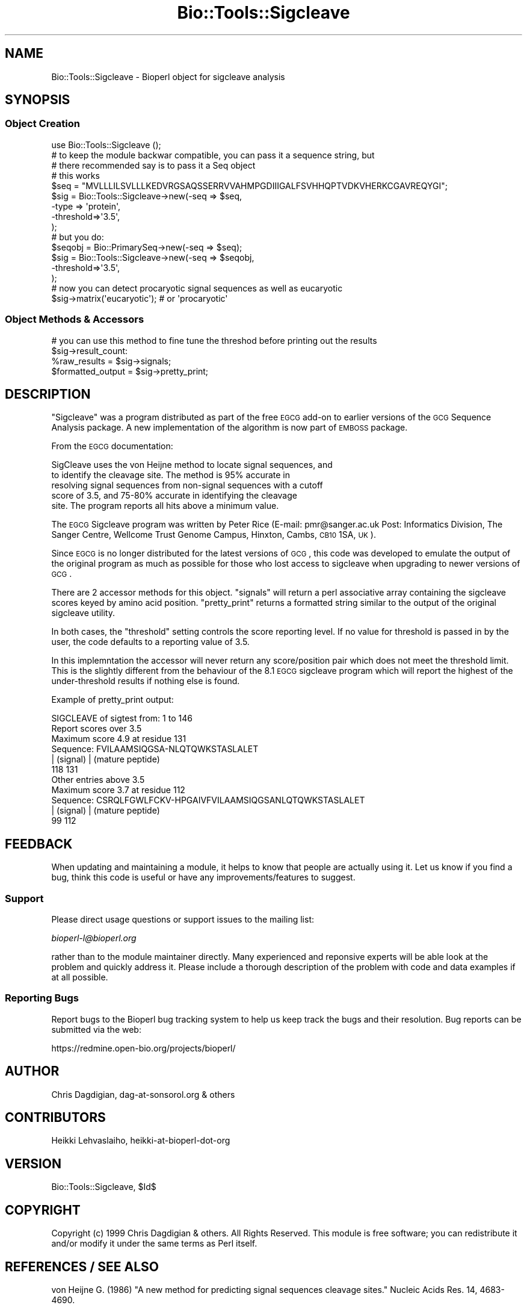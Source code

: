 .\" Automatically generated by Pod::Man 2.26 (Pod::Simple 3.23)
.\"
.\" Standard preamble:
.\" ========================================================================
.de Sp \" Vertical space (when we can't use .PP)
.if t .sp .5v
.if n .sp
..
.de Vb \" Begin verbatim text
.ft CW
.nf
.ne \\$1
..
.de Ve \" End verbatim text
.ft R
.fi
..
.\" Set up some character translations and predefined strings.  \*(-- will
.\" give an unbreakable dash, \*(PI will give pi, \*(L" will give a left
.\" double quote, and \*(R" will give a right double quote.  \*(C+ will
.\" give a nicer C++.  Capital omega is used to do unbreakable dashes and
.\" therefore won't be available.  \*(C` and \*(C' expand to `' in nroff,
.\" nothing in troff, for use with C<>.
.tr \(*W-
.ds C+ C\v'-.1v'\h'-1p'\s-2+\h'-1p'+\s0\v'.1v'\h'-1p'
.ie n \{\
.    ds -- \(*W-
.    ds PI pi
.    if (\n(.H=4u)&(1m=24u) .ds -- \(*W\h'-12u'\(*W\h'-12u'-\" diablo 10 pitch
.    if (\n(.H=4u)&(1m=20u) .ds -- \(*W\h'-12u'\(*W\h'-8u'-\"  diablo 12 pitch
.    ds L" ""
.    ds R" ""
.    ds C` ""
.    ds C' ""
'br\}
.el\{\
.    ds -- \|\(em\|
.    ds PI \(*p
.    ds L" ``
.    ds R" ''
.    ds C`
.    ds C'
'br\}
.\"
.\" Escape single quotes in literal strings from groff's Unicode transform.
.ie \n(.g .ds Aq \(aq
.el       .ds Aq '
.\"
.\" If the F register is turned on, we'll generate index entries on stderr for
.\" titles (.TH), headers (.SH), subsections (.SS), items (.Ip), and index
.\" entries marked with X<> in POD.  Of course, you'll have to process the
.\" output yourself in some meaningful fashion.
.\"
.\" Avoid warning from groff about undefined register 'F'.
.de IX
..
.nr rF 0
.if \n(.g .if rF .nr rF 1
.if (\n(rF:(\n(.g==0)) \{
.    if \nF \{
.        de IX
.        tm Index:\\$1\t\\n%\t"\\$2"
..
.        if !\nF==2 \{
.            nr % 0
.            nr F 2
.        \}
.    \}
.\}
.rr rF
.\"
.\" Accent mark definitions (@(#)ms.acc 1.5 88/02/08 SMI; from UCB 4.2).
.\" Fear.  Run.  Save yourself.  No user-serviceable parts.
.    \" fudge factors for nroff and troff
.if n \{\
.    ds #H 0
.    ds #V .8m
.    ds #F .3m
.    ds #[ \f1
.    ds #] \fP
.\}
.if t \{\
.    ds #H ((1u-(\\\\n(.fu%2u))*.13m)
.    ds #V .6m
.    ds #F 0
.    ds #[ \&
.    ds #] \&
.\}
.    \" simple accents for nroff and troff
.if n \{\
.    ds ' \&
.    ds ` \&
.    ds ^ \&
.    ds , \&
.    ds ~ ~
.    ds /
.\}
.if t \{\
.    ds ' \\k:\h'-(\\n(.wu*8/10-\*(#H)'\'\h"|\\n:u"
.    ds ` \\k:\h'-(\\n(.wu*8/10-\*(#H)'\`\h'|\\n:u'
.    ds ^ \\k:\h'-(\\n(.wu*10/11-\*(#H)'^\h'|\\n:u'
.    ds , \\k:\h'-(\\n(.wu*8/10)',\h'|\\n:u'
.    ds ~ \\k:\h'-(\\n(.wu-\*(#H-.1m)'~\h'|\\n:u'
.    ds / \\k:\h'-(\\n(.wu*8/10-\*(#H)'\z\(sl\h'|\\n:u'
.\}
.    \" troff and (daisy-wheel) nroff accents
.ds : \\k:\h'-(\\n(.wu*8/10-\*(#H+.1m+\*(#F)'\v'-\*(#V'\z.\h'.2m+\*(#F'.\h'|\\n:u'\v'\*(#V'
.ds 8 \h'\*(#H'\(*b\h'-\*(#H'
.ds o \\k:\h'-(\\n(.wu+\w'\(de'u-\*(#H)/2u'\v'-.3n'\*(#[\z\(de\v'.3n'\h'|\\n:u'\*(#]
.ds d- \h'\*(#H'\(pd\h'-\w'~'u'\v'-.25m'\f2\(hy\fP\v'.25m'\h'-\*(#H'
.ds D- D\\k:\h'-\w'D'u'\v'-.11m'\z\(hy\v'.11m'\h'|\\n:u'
.ds th \*(#[\v'.3m'\s+1I\s-1\v'-.3m'\h'-(\w'I'u*2/3)'\s-1o\s+1\*(#]
.ds Th \*(#[\s+2I\s-2\h'-\w'I'u*3/5'\v'-.3m'o\v'.3m'\*(#]
.ds ae a\h'-(\w'a'u*4/10)'e
.ds Ae A\h'-(\w'A'u*4/10)'E
.    \" corrections for vroff
.if v .ds ~ \\k:\h'-(\\n(.wu*9/10-\*(#H)'\s-2\u~\d\s+2\h'|\\n:u'
.if v .ds ^ \\k:\h'-(\\n(.wu*10/11-\*(#H)'\v'-.4m'^\v'.4m'\h'|\\n:u'
.    \" for low resolution devices (crt and lpr)
.if \n(.H>23 .if \n(.V>19 \
\{\
.    ds : e
.    ds 8 ss
.    ds o a
.    ds d- d\h'-1'\(ga
.    ds D- D\h'-1'\(hy
.    ds th \o'bp'
.    ds Th \o'LP'
.    ds ae ae
.    ds Ae AE
.\}
.rm #[ #] #H #V #F C
.\" ========================================================================
.\"
.IX Title "Bio::Tools::Sigcleave 3"
.TH Bio::Tools::Sigcleave 3 "2013-05-22" "perl v5.16.3" "User Contributed Perl Documentation"
.\" For nroff, turn off justification.  Always turn off hyphenation; it makes
.\" way too many mistakes in technical documents.
.if n .ad l
.nh
.SH "NAME"
Bio::Tools::Sigcleave \- Bioperl object for sigcleave analysis
.SH "SYNOPSIS"
.IX Header "SYNOPSIS"
.SS "Object Creation"
.IX Subsection "Object Creation"
.Vb 1
\&  use Bio::Tools::Sigcleave ();
\&
\&  # to keep the module backwar compatible, you can pass it a sequence string, but
\&  # there recommended say is to pass it a Seq object
\&
\&  # this works
\&  $seq = "MVLLLILSVLLLKEDVRGSAQSSERRVVAHMPGDIIIGALFSVHHQPTVDKVHERKCGAVREQYGI";
\&  $sig = Bio::Tools::Sigcleave\->new(\-seq  => $seq,
\&                                                \-type => \*(Aqprotein\*(Aq,
\&                                                \-threshold=>\*(Aq3.5\*(Aq,
\&                                                );
\&  # but you do:
\&  $seqobj = Bio::PrimarySeq\->new(\-seq => $seq);
\&
\&  $sig = Bio::Tools::Sigcleave\->new(\-seq  => $seqobj,
\&                                                \-threshold=>\*(Aq3.5\*(Aq,
\&                                                );
\&
\&  # now you can detect procaryotic signal sequences as well as eucaryotic
\&  $sig\->matrix(\*(Aqeucaryotic\*(Aq); # or \*(Aqprocaryotic\*(Aq
.Ve
.SS "Object Methods & Accessors"
.IX Subsection "Object Methods & Accessors"
.Vb 2
\&  # you can use this method to fine tune the threshod before printing out the results
\&  $sig\->result_count:
\&
\&  %raw_results      = $sig\->signals;
\&  $formatted_output = $sig\->pretty_print;
.Ve
.SH "DESCRIPTION"
.IX Header "DESCRIPTION"
\&\*(L"Sigcleave\*(R" was a program distributed as part of the free \s-1EGCG\s0 add-on
to earlier versions of the \s-1GCG\s0 Sequence Analysis package. A new
implementation of the algorithm is now part of \s-1EMBOSS\s0 package.
.PP
From the \s-1EGCG\s0 documentation:
.PP
.Vb 5
\&  SigCleave uses the von Heijne method to locate signal sequences, and
\&  to identify the cleavage site. The method is 95% accurate in
\&  resolving signal sequences from non\-signal sequences with a cutoff
\&  score of 3.5, and 75\-80% accurate in identifying the cleavage
\&  site. The program reports all hits above a minimum value.
.Ve
.PP
The \s-1EGCG\s0 Sigcleave program was written by Peter Rice (E\-mail:
pmr@sanger.ac.uk Post: Informatics Division, The Sanger Centre,
Wellcome Trust Genome Campus, Hinxton, Cambs, \s-1CB10\s0 1SA, \s-1UK\s0).
.PP
Since \s-1EGCG\s0 is no longer distributed for the latest versions of \s-1GCG\s0,
this code was developed to emulate the output of the original program
as much as possible for those who lost access to sigcleave when
upgrading to newer versions of \s-1GCG\s0.
.PP
There are 2 accessor methods for this object. \*(L"signals\*(R" will return a
perl associative array containing the sigcleave scores keyed by amino
acid position.  \*(L"pretty_print\*(R" returns a formatted string similar to
the output of the original sigcleave utility.
.PP
In both cases, the \*(L"threshold\*(R" setting controls the score reporting
level. If no value for threshold is passed in by the user, the code
defaults to a reporting value of 3.5.
.PP
In this implemntation the accessor will never return any
score/position pair which does not meet the threshold limit. This is
the slightly different from the behaviour of the 8.1 \s-1EGCG\s0 sigcleave
program which will report the highest of the under-threshold results
if nothing else is found.
.PP
Example of pretty_print output:
.PP
.Vb 1
\&        SIGCLEAVE of sigtest from: 1 to 146
\&
\&        Report scores over 3.5
\&        Maximum score 4.9 at residue 131
\&
\&         Sequence:  FVILAAMSIQGSA\-NLQTQWKSTASLALET
\&                    | (signal)    | (mature peptide)
\&                118            131
\&
\&         Other entries above 3.5
\&
\&        Maximum score 3.7 at residue 112
\&
\&         Sequence:  CSRQLFGWLFCKV\-HPGAIVFVILAAMSIQGSANLQTQWKSTASLALET
\&                   | (signal)    | (mature peptide)
\&                99            112
.Ve
.SH "FEEDBACK"
.IX Header "FEEDBACK"
When updating and maintaining a module, it helps to know that people
are actually using it. Let us know if you find a bug, think this code
is useful or have any improvements/features to suggest.
.SS "Support"
.IX Subsection "Support"
Please direct usage questions or support issues to the mailing list:
.PP
\&\fIbioperl\-l@bioperl.org\fR
.PP
rather than to the module maintainer directly. Many experienced and 
reponsive experts will be able look at the problem and quickly 
address it. Please include a thorough description of the problem 
with code and data examples if at all possible.
.SS "Reporting Bugs"
.IX Subsection "Reporting Bugs"
Report bugs to the Bioperl bug tracking system to help us keep track
the bugs and their resolution. Bug reports can be submitted via the
web:
.PP
.Vb 1
\&  https://redmine.open\-bio.org/projects/bioperl/
.Ve
.SH "AUTHOR"
.IX Header "AUTHOR"
Chris Dagdigian, dag\-at\-sonsorol.org  & others
.SH "CONTRIBUTORS"
.IX Header "CONTRIBUTORS"
Heikki Lehvaslaiho, heikki-at-bioperl-dot-org
.SH "VERSION"
.IX Header "VERSION"
Bio::Tools::Sigcleave, \f(CW$Id\fR$
.SH "COPYRIGHT"
.IX Header "COPYRIGHT"
Copyright (c) 1999 Chris Dagdigian & others. All Rights Reserved.
This module is free software; you can redistribute it and/or modify it
under the same terms as Perl itself.
.SH "REFERENCES / SEE ALSO"
.IX Header "REFERENCES / SEE ALSO"
von Heijne G. (1986) \*(L"A new method for predicting signal sequences
cleavage sites.\*(R"  Nucleic Acids Res. 14, 4683\-4690.
.PP
von Heijne G. (1987) in \*(L"Sequence Analysis in Molecular Biology:
Treasure Trove or Trivial Pursuit\*(R" (Acad. Press, (1987), 113\-117).
.SH "APPENDIX"
.IX Header "APPENDIX"
The following documentation describes the various functions
contained in this module. Some functions are for internal 
use and are not meant to be called by the user; they are 
preceded by an underscore (\*(L"_\*(R").
.SH "threshold"
.IX Header "threshold"
.Vb 8
\& Title     : threshold
\& Usage     : $value = $self\->threshold
\& Purpose   : Read/write method sigcleave score reporting threshold.
\& Returns   : float.
\& Argument  : new value, float
\& Throws    : on non\-number argument
\& Comments  : defaults to 3.5
\& See Also   : n/a
.Ve
.SH "matrix"
.IX Header "matrix"
.Vb 8
\& Title     : matrix
\& Usage     : $value = $self\->matrix(\*(Aqprocaryotic\*(Aq)
\& Purpose   : Read/write method sigcleave matrix.
\& Returns   : float.
\& Argument  : new value: \*(Aqeucaryotic\*(Aq or \*(Aqprocaryotic\*(Aq
\& Throws    : on non\-number argument
\& Comments  : defaults to 3.5
\& See Also   : n/a
.Ve
.SH "seq"
.IX Header "seq"
.Vb 6
\& Title     : seq
\& Usage     : $value = $self\->seq($seq_object)
\& Purpose   : set the Seq object to be used
\& Returns   : Seq object
\& Argument  : protein sequence or Seq object
\& See Also   : n/a
.Ve
.SH "_Analyze"
.IX Header "_Analyze"
.Vb 10
\& Title     : _Analyze
\& Usage     : N/A This is an internal method. Not meant to be called from outside
\&           : the package
\&           :
\& Purpose   : calculates sigcleave score and amino acid position for the
\&           : given protein sequence. The score reporting threshold can
\&           : be adjusted by passing in the "threshold" parameter during
\&           : object construction. If no threshold is passed in, the code
\&           : defaults to reporting any scores equal to or above 3.5
\&           :
\& Returns   : nothing. results are added to the object
\& Argument  : none.
\& Throws    : nothing.
\& Comments  : nothing.
\&See Also   : n/a
.Ve
.SH "signals"
.IX Header "signals"
.Vb 10
\& Title     : signals
\& Usage     : %sigcleave_results = $sig\->signals;
\&           :
\& Purpose   : Accessor method for sigcleave results
\&           : 
\& Returns   : Associative array. The key value represents the amino acid position
\&           : and the value represents the score. Only scores that
\&           : are greater than or equal to the THRESHOLD value are reported.
\&           : 
\& Argument  : none.
\& Throws    : none.
\& Comments  : none.
\&See Also   : THRESHOLD
.Ve
.SH "result_count"
.IX Header "result_count"
.Vb 10
\& Title     : result_count
\& Usage     : $count = $sig\->result_count;
\&           :
\& Purpose   : Accessor method for sigcleave results
\&           : 
\& Returns   : Integer, number of results above the threshold
\&           : 
\& Argument  : none.
\& Throws    : none.
\& Comments  : none.
.Ve
.PP
See Also   : \s-1THRESHOLD\s0
.SH "pretty_print"
.IX Header "pretty_print"
.Vb 12
\& Title     : pretty_print
\& Usage     : $output = $sig\->pretty_print;
\&           : print $sig\->pretty_print;
\&           :
\& Purpose   : Emulates the output of the EGCG Sigcleave
\&           : utility.
\&           : 
\& Returns   : A formatted string.
\& Argument  : none.
\& Throws    : none.
\& Comments  : none.
\&See Also   : n/a
.Ve
